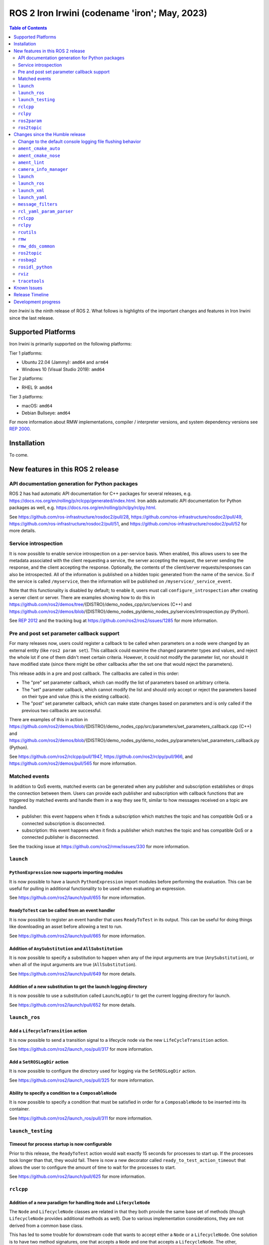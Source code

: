 .. _upcoming-release:

.. _iron-release:

ROS 2 Iron Irwini (codename 'iron'; May, 2023)
==============================================

.. contents:: Table of Contents
   :depth: 2
   :local:

*Iron Irwini* is the ninth release of ROS 2.
What follows is highlights of the important changes and features in Iron Irwini since the last release.

Supported Platforms
-------------------

Iron Irwini is primarily supported on the following platforms:

Tier 1 platforms:

* Ubuntu 22.04 (Jammy): ``amd64`` and ``arm64``
* Windows 10 (Visual Studio 2019): ``amd64``

Tier 2 platforms:

* RHEL 9: ``amd64``

Tier 3 platforms:

* macOS: ``amd64``
* Debian Bullseye: ``amd64``

For more information about RMW implementations, compiler / interpreter versions, and system dependency versions see `REP 2000 <https://www.ros.org/reps/rep-2000.html>`__.

Installation
------------

To come.

New features in this ROS 2 release
----------------------------------

API documentation generation for Python packages
^^^^^^^^^^^^^^^^^^^^^^^^^^^^^^^^^^^^^^^^^^^^^^^^

ROS 2 has had automatic API documentation for C++ packages for several releases, e.g. https://docs.ros.org/en/rolling/p/rclcpp/generated/index.html.
Iron adds automatic API documentation for Python packages as well, e.g. https://docs.ros.org/en/rolling/p/rclpy/rclpy.html.

See https://github.com/ros-infrastructure/rosdoc2/pull/28, https://github.com/ros-infrastructure/rosdoc2/pull/49, https://github.com/ros-infrastructure/rosdoc2/pull/51, and https://github.com/ros-infrastructure/rosdoc2/pull/52 for more details.

Service introspection
^^^^^^^^^^^^^^^^^^^^^

It is now possible to enable service introspection on a per-service basis.
When enabled, this allows users to see the metadata associated with the client requesting a service, the server accepting the request, the server sending the response, and the client accepting the response.
Optionally, the contents of the client/server requests/responses can also be introspected.
All of the information is published on a hidden topic generated from the name of the service.
So if the service is called ``/myservice``, then the information will be published on ``/myservice/_service_event``.

Note that this functionality is disabled by default; to enable it, users must call ``configure_introspection`` after creating a server client or server.
There are examples showing how to do this in https://github.com/ros2/demos/tree/{DISTRO}/demo_nodes_cpp/src/services (C++) and https://github.com/ros2/demos/blob/{DISTRO}/demo_nodes_py/demo_nodes_py/services/introspection.py (Python).

See `REP 2012 <https://github.com/ros-infrastructure/rep/pull/360>`__ and the tracking bug at https://github.com/ros2/ros2/issues/1285 for more information.

Pre and post set parameter callback support
^^^^^^^^^^^^^^^^^^^^^^^^^^^^^^^^^^^^^^^^^^^

For many releases now, users could register a callback to be called when parameters on a node were changed by an external entity (like ``ros2 param set``).
This callback could examine the changed parameter types and values, and reject the whole lot if one of them didn't meet certain criteria.
However, it could not modify the parameter list, nor should it have modified state (since there might be other callbacks after the set one that would reject the parameters).

This release adds in a pre and post callback.
The callbacks are called in this order:

* The "pre" set parameter callback, which can modify the list of parameters based on arbitrary criteria.
* The "set" parameter callback, which cannot modify the list and should only accept or reject the parameters based on their type and value (this is the existing callback).
* The "post" set parameter callback, which can make state changes based on parameters and is only called if the previous two callbacks are successful.

There are examples of this in action in https://github.com/ros2/demos/blob/{DISTRO}/demo_nodes_cpp/src/parameters/set_parameters_callback.cpp (C++) and https://github.com/ros2/demos/blob/{DISTRO}/demo_nodes_py/demo_nodes_py/parameters/set_parameters_callback.py (Python).

See https://github.com/ros2/rclcpp/pull/1947, https://github.com/ros2/rclpy/pull/966, and https://github.com/ros2/demos/pull/565 for more information.

Matched events
^^^^^^^^^^^^^^

In addition to QoS events, matched events can be generated when any publisher and subscription establishes or drops the connection between them.
Users can provide each publisher and subscription with callback functions that are triggered by matched events and handle them in a way they see fit, similar to how messages received on a topic are handled.

* publisher: this event happens when it finds a subscription which matches the topic and has compatible QoS or a connected subscription is disconnected.
* subscription: this event happens when it finds a publisher which matches the topic and has compatible QoS or a connected publisher is disconnected.

See the tracking issue at https://github.com/ros2/rmw/issues/330 for more information.

``launch``
^^^^^^^^^^

``PythonExpression`` now supports importing modules
"""""""""""""""""""""""""""""""""""""""""""""""""""

It is now possible to have a launch ``PythonExpression`` import modules before performing the evaluation.
This can be useful for pulling in additional functionality to be used when evaluating an expression.

See https://github.com/ros2/launch/pull/655 for more information.

``ReadyToTest`` can be called from an event handler
"""""""""""""""""""""""""""""""""""""""""""""""""""

It is now possible to register an event handler that uses ``ReadyToTest`` in its output.
This can be useful for doing things like downloading an asset before allowing a test to run.

See https://github.com/ros2/launch/pull/665 for more information.

Addition of ``AnySubstitution`` and ``AllSubstitution``
"""""""""""""""""""""""""""""""""""""""""""""""""""""""

It is now possible to specify a substitution to happen when any of the input arguments are true (``AnySubstitution``), or when all of the input arguments are true (``AllSubstitution``).

See https://github.com/ros2/launch/pull/649 for more details.

Addition of a new substitution to get the launch logging directory
""""""""""""""""""""""""""""""""""""""""""""""""""""""""""""""""""

It is now possible to use a substitution called ``LaunchLogDir`` to get the current logging directory for launch.

See https://github.com/ros2/launch/pull/652 for more details.

``launch_ros``
^^^^^^^^^^^^^^

Add a ``LifecycleTransition`` action
""""""""""""""""""""""""""""""""""""

It is now possible to send a transition signal to a lifecycle node via the new ``LifeCycleTransition`` action.

See https://github.com/ros2/launch_ros/pull/317 for more information.

Add a ``SetROSLogDir`` action
"""""""""""""""""""""""""""""

It is now possible to configure the directory used for logging via the ``SetROSLogDir`` action.

See https://github.com/ros2/launch_ros/pull/325 for more information.

Ability to specify a condition to a ``ComposableNode``
""""""""""""""""""""""""""""""""""""""""""""""""""""""

It is now possible to specify a condition that must be satisfied in order for a ``ComposableNode`` to be inserted into its container.

See https://github.com/ros2/launch_ros/pull/311 for more information.

``launch_testing``
^^^^^^^^^^^^^^^^^^

Timeout for process startup is now configurable
"""""""""""""""""""""""""""""""""""""""""""""""

Prior to this release, the ``ReadyToTest`` action would wait exactly 15 seconds for processes to start up.
If the processes took longer than that, they would fail.
There is now a new decorator called ``ready_to_test_action_timeout`` that allows the user to configure the amount of time to wait for the processes to start.

See https://github.com/ros2/launch/pull/625 for more information.

``rclcpp``
^^^^^^^^^^

Addition of a new paradigm for handling ``Node`` and ``LifecycleNode``
""""""""""""""""""""""""""""""""""""""""""""""""""""""""""""""""""""""

The ``Node`` and ``LifecycleNode`` classes are related in that they both provide the same base set of methods (though ``LifecycleNode`` provides additional methods as well).
Due to various implementation considerations, they are not derived from a common base class.

This has led to some trouble for downstream code that wants to accept either a ``Node`` or a ``LifecycleNode``.
One solution is to have two method signatures, one that accepts a ``Node`` and one that accepts a ``LifecycleNode``.
The other, recommended solution is to have a method that accepts the "node interfaces" pointers that can be accessed from both classes, e.g.

.. code-block:: C++

   void do_thing(rclcpp::node_interfaces::NodeGraphInterface graph)
   {
     fprintf(stderr, "Doing a thing\n");
   }

   void do_thing(rclcpp::Node::SharedPtr node)
   {
     do_thing(node->get_node_graph_interface());
   }

   void do_thing(rclcpp::LifecycleNode::SharedPtr node)
   {
     do_thing(node->get_node_graph_interface());
   }

This works, but can get a bit unwieldy when many node interfaces are needed.
To make this a bit better, there is now a new ``NodeInterfaces`` class that can be constructed to contain the interfaces, and then be used by other code.

There are examples on how to use this in https://github.com/ros2/rclcpp/pull/2041.

``rclpy``
^^^^^^^^^

Ability to wait for another node to join the graph
""""""""""""""""""""""""""""""""""""""""""""""""""

It is now possible to wait for another node to join the network graph with code like the following:

.. code-block:: Python

  node.wait_for_node('/fully_qualified_node_name')

See https://github.com/ros2/rclpy/pull/930 for more information.

Implementation of ``AsyncParameterClient``
""""""""""""""""""""""""""""""""""""""""""

``rclpy`` now has an ``AsyncParameterClient`` class, bringing it to feature parity with ``rclcpp``.
This class is used to perform parameter actions on a remote node without blocking the calling node.

See https://github.com/ros2/rclpy/pull/959 for more information and examples.

Subscription callbacks can now optionally get the message info
""""""""""""""""""""""""""""""""""""""""""""""""""""""""""""""

It is now possible to register for a subscription callback with a function signature that takes both the message, and the message info, like:

.. code-block:: Python

  def msg_info_cb(msg, msg_info):
      print('Message info:', msg_info)

  node.create_subscription(msg_type=std_msgs.msg.String, topic='/chatter', qos_profile=10, callback=msg_info_cb)

The message info structure contains various pieces of information like the sequence number of the message, the source and received timestamps, and the GID of the publisher.

See https://github.com/ros2/rclpy/pull/922 for more information.

Optional argument that hides assertions for messages class
""""""""""""""""""""""""""""""""""""""""""""""""""""""""""
All message classes now include a new optional argument that allows the hiding of assertions for each field type from the message.
By default, assertions are hidden, which provides a performance improvement during runtime.
In order to enable the assertions for development/debugging purposes, you are given two choices:

1. Define the environment variable ``ROS_PYTHON_CHECK_FIELDS`` to ``'1'`` (this would affect all the messages in your project):

.. code-block:: Python

  import os
  from std_msgs.msg import String

  os.environ['ROS_PYTHON_CHECK_FIELDS'] = '1'
  new_message=String()

2. Select the specific behavior for a single message by explicitly defining the new argument in the constructor:

.. code-block:: Python

  from std_msgs.msg import String

  new_message=String(check_fields=True)

See https://github.com/ros2/rosidl_python/pull/194 for more information.

``ros2param``
^^^^^^^^^^^^^

Option to timeout when waiting for a node with ``ros2 param``
"""""""""""""""""""""""""""""""""""""""""""""""""""""""""""""

It is now possible to have the various ``ros2 param`` commands timeout by passing ``--timeout`` to the command.

See https://github.com/ros2/ros2cli/pull/802 for more information.

``ros2topic``
^^^^^^^^^^^^^

``now`` as keyword for ``builtin_interfaces.msg.Time`` and ``auto`` for ``std_msgs.msg.Header``
"""""""""""""""""""""""""""""""""""""""""""""""""""""""""""""""""""""""""""""""""""""""""""""""

``ros2 topic pub`` now allows to set a ``builtin_interfaces.msg.Time`` message to the current time via the ``now`` keyword.
Similarly, a ``std_msg.msg.Header`` message will be automatically generated when passed the keyword ``auto``.
This behavior matches that of ROS 1's ``rostopic`` (http://wiki.ros.org/ROS/YAMLCommandLine#Headers.2Ftimestamps)

Related PR: `ros2/ros2cli#749 <https://github.com/ros2/ros2cli/pull/749>`_

``ros2 topic pub`` can be configured to wait a maximum amount of time
"""""""""""""""""""""""""""""""""""""""""""""""""""""""""""""""""""""

The command ``ros2 topic pub -w 1`` will wait for at least that number of subscribers before publishing a message.
This release adds in a ``--max-wait-time`` option so that the command will only wait a maximum amount of time before quitting if no subscribers are seen.

See https://github.com/ros2/ros2cli/pull/800 for more information.

``ros2 topic echo`` can be configured to wait a maximum amount of time
""""""""""""""""""""""""""""""""""""""""""""""""""""""""""""""""""""""

The command ``ros2 topic echo`` now accepts a ``--timeout`` option, which controls the maximum amount of time that the command will wait for a publication to happen.

See https://github.com/ros2/ros2cli/pull/792 for more information.

Changes since the Humble release
--------------------------------

Change to the default console logging file flushing behavior
^^^^^^^^^^^^^^^^^^^^^^^^^^^^^^^^^^^^^^^^^^^^^^^^^^^^^^^^^^^^

This specifically applies to the default ``spdlog`` based logging backend in ROS 2, implemented in ``rcl_logging_spdlog``.
Log file flushing was changed to flush every time an "error" log message is used, e.g. each ``RCLCPP_ERROR()`` call, and also periodically every five seconds.

Previously, ``spdlog`` was used without configuring anything other than creating the sink for logging to a file.

We tested the change and did not find that the CPU overhead was significant, even on machines with slow disks (e.g. sd cards).
However, if this change is causing you problems, you can get the old behavior by setting the ``RCL_LOGGING_SPDLOG_EXPERIMENTAL_OLD_FLUSHING_BEHAVIOR=1`` environment variable.

Later we would like to have support for a full configuration file (see: https://github.com/ros2/rcl_logging/issues/92), giving you more flexibility in how the logging is done, but that is work that is only planned right now.

  Therefore, **this environment variable should be considered experimental and subject to removal without deprecation in the future**, when we add config file support for the ``rcl_logging_spdlog`` logging backend.

See this pull request for more details about the change: https://github.com/ros2/rcl_logging/pull/95

``ament_cmake_auto``
^^^^^^^^^^^^^^^^^^^^

Include dependencies are now marked as SYSTEM
"""""""""""""""""""""""""""""""""""""""""""""

When using ``ament_auto_add_executable`` or ``ament_auto_add_library``, dependencies are now automatically added as ``SYSTEM``.
This means that warnings in the header files of the dependencies will not be reported.

See https://github.com/ament/ament_cmake/pull/385 for more details.

``ament_cmake_nose``
^^^^^^^^^^^^^^^^^^^^

Package has been deprecated and removed
"""""""""""""""""""""""""""""""""""""""

The Python ``nose`` package has long been deprecated.
Since none of the open-source packages currently released into Humble or Rolling currently depend on it, this release deprecates and removes the ament wrapper around it.

See https://github.com/ament/ament_cmake/pull/415 for more information.

``ament_lint``
^^^^^^^^^^^^^^

Files can be excluded from linter checks
""""""""""""""""""""""""""""""""""""""""

Certain files can now be excluded from linter checks by setting the ``AMENT_LINT_AUTO_FILE_EXCLUDE`` CMake variable before calling ``ament_lint_auto_find_test_dependencies``.

See https://github.com/ament/ament_lint/pull/386 for more information.

``camera_info_manager``
^^^^^^^^^^^^^^^^^^^^^^^

Lifecycle node support
""""""""""""""""""""""

``camera_info_manager`` now supports lifecycle nodes in additional to regular ROS 2 nodes.

See https://github.com/ros-perception/image_common/pull/190 for more information.

``launch``
^^^^^^^^^^

``LaunchConfigurationEquals`` and ``LaunchConfigurationNotEquals`` are deprecated
"""""""""""""""""""""""""""""""""""""""""""""""""""""""""""""""""""""""""""""""""

The ``LaunchConfigurationEquals`` and ``LaunchConfigurationNotEquals`` conditions are deprecated, and will be removed in a future release.
Instead, the more universal ``Equals`` and ``NotEquals`` substitutions should be used instead.

See https://github.com/ros2/launch/pull/649 for more details.

``launch_ros``
^^^^^^^^^^^^^^

Renamed classes which used ``Ros`` in the name to use ``ROS`` in line with PEP8
"""""""""""""""""""""""""""""""""""""""""""""""""""""""""""""""""""""""""""""""

Classes that were changed:

* ``launch_ros.actions.RosTimer`` -> ``launch_ros.actions.ROSTimer``
* ``launch_ros.actions.PushRosNamespace`` -> ``launch.actions.PushROSNamespace``

The old class names are still there, but will be deprecated.

See https://github.com/ros2/launch_ros/pull/326 for more information.

``launch_xml``
^^^^^^^^^^^^^^

Expose ``emulate_tty`` to XML frontend
""""""""""""""""""""""""""""""""""""""

It has been possible for several releases to have the ``launch`` Python code use pseudo-terminals to emulate a TTY (and hence do things like print colors).
That functionality is now available in the XML frontend by passing the ``emulate_tty`` argument to an executable command.

See https://github.com/ros2/launch/pull/669 for more information.

Expose ``sigterm_timeout`` and ``sigkill_timeout`` to XML frontend
""""""""""""""""""""""""""""""""""""""""""""""""""""""""""""""""""

It has been possible for several releases to configure the maximum timeout value for the SIGTERM and SIGKILL signals in the ``launch`` Python code.
That functionality is now available in the XML frontend by passing the ``sigterm_timeout`` or ``sigkill_timeout`` argument to an executable command.

See https://github.com/ros2/launch/pull/667 for more information.

``launch_yaml``
^^^^^^^^^^^^^^^

Expose ``emulate_tty`` to YAML frontend
"""""""""""""""""""""""""""""""""""""""

It has been possible for several releases to have the ``launch`` Python code use pseudo-terminals to emulate a TTY (and hence do things like print colors).
That functionality is now available in the YAML frontend by passing the ``emulate_tty`` argument to an executable command.

See https://github.com/ros2/launch/pull/669 for more information.

Expose ``sigterm_timeout`` and ``sigkill_timeout`` to YAML frontend
"""""""""""""""""""""""""""""""""""""""""""""""""""""""""""""""""""

It has been possible for several releases to configure the maximum timeout value for the SIGTERM and SIGKILL signals in the ``launch`` Python code.
That functionality is now available in the YAML frontend by passing the ``sigterm_timeout`` or ``sigkill_timeout`` argument to an executable command.

See https://github.com/ros2/launch/pull/667 for more information.

``message_filters``
^^^^^^^^^^^^^^^^^^^

New approximate time policy
"""""""""""""""""""""""""""

Add in a simpler approximate time policy called ``ApproximateEpsilonTime``.
This time policy works like ``ExactTime``, but allows timestamps being within a epsilon tolerance.
See https://github.com/ros2/message_filters/pull/84 for more information.

New upsampling time policy
""""""""""""""""""""""""""

Adds in a new time policy called ``LatestTime``.
It can synchronize up to 9 messages by their rates with upsampling via zero-order-hold.
See https://github.com/ros2/message_filters/pull/73 for more information.

``rcl_yaml_param_parser``
^^^^^^^^^^^^^^^^^^^^^^^^^

Support for YAML ``!!str`` syntax in parameter files
""""""""""""""""""""""""""""""""""""""""""""""""""""

It is now possible to force the ROS parameter file parser to interpret a field as a string using the YAML ``!!str`` syntax.
See https://github.com/ros2/rcl/pull/999 for more information.

``rclcpp``
^^^^^^^^^^

Default number of threads for multi-threaded executor has been changed
""""""""""""""""""""""""""""""""""""""""""""""""""""""""""""""""""""""

If the user doesn't specify otherwise, the default number of threads for the multi-threaded executor will be set to the number of CPUs on the machine.
If the underlying OS doesn't support getting this information, it will be set to 2.

See https://github.com/ros2/rclcpp/pull/2032 for more information.

A warning is now printed when QoS of KEEP_LAST is specified with a depth of 0
"""""""""""""""""""""""""""""""""""""""""""""""""""""""""""""""""""""""""""""

Specifying a QoS of KEEP_LAST with a depth of 0 is a nonsensical arrangement, since the entity wouldn't be able to send or receive any data.
``rclcpp`` will now print a warning if this combination is specified, but will still continue on and let the underlying middleware choose a sane value (generally a depth of 1).

See https://github.com/ros2/rclcpp/pull/2048 for more information.

Deprecated ``RCLCPP_SCOPE_EXIT`` macro was removed
""""""""""""""""""""""""""""""""""""""""""""""""""

In Humble, the macro ``RCLCPP_SCOPE_EXIT`` was deprecated in favor of ``RCPPUTILS_SCOPE_EXIT``.
In Iron, the ``RCLCPP_SCOPE_EXIT`` macro has been completely removed.

``rclpy``
^^^^^^^^^

Default number of threads for multi-threaded executor has been changed
""""""""""""""""""""""""""""""""""""""""""""""""""""""""""""""""""""""

If the user doesn't specify otherwise, the default number of threads for the multi-threaded executor will be set to the number of CPUs on the machine.
If the underlying OS doesn't support getting this information, it will be set to 2.

See https://github.com/ros2/rclpy/pull/1031 for more information.

A warning is now printed when QoS of KEEP_LAST is specified with a depth of 0
"""""""""""""""""""""""""""""""""""""""""""""""""""""""""""""""""""""""""""""

Specifying a QoS of KEEP_LAST with a depth of 0 is a nonsensical arrangement, since the entity wouldn't be able to send or receive any data.
``rclpy`` will now print a warning if this combination is specified, but will still continue on and let the underlying middleware choose a sane value (generally a depth of 1).

See https://github.com/ros2/rclpy/pull/1048 for more information.

Time and Duration no longer raise exception when compared to another type
"""""""""""""""""""""""""""""""""""""""""""""""""""""""""""""""""""""""""

It is now possible to compare ``rclpy.time.Time`` and ``rclpy.duration.Duration`` to other types without getting exceptions.
If the types are not comparable, the comparison returns ``False``.
Note that this is a behavior change from previous releases.

.. code-block:: Python

  print(None in [rclpy.time.Time(), rclpy.duration.Duration()])  # Prints "False" instead of raising TypeError

See https://github.com/ros2/rclpy/pull/1007 for more information.

``rcutils``
^^^^^^^^^^^

Improve the performance of message logging
""""""""""""""""""""""""""""""""""""""""""

The code used to output a log message when ``RCUTILS_LOG_*`` or ``RCLCPP_*`` was optimized to reduce overhead.
These log messages should now be more efficient, though they should still not be called at high rates.
See https://github.com/ros2/rcutils/pull/381, https://github.com/ros2/rcutils/pull/372, https://github.com/ros2/rcutils/pull/369, and https://github.com/ros2/rcutils/pull/367 for more information.

Deprecated ``rcutils/get_env.h`` header was removed
"""""""""""""""""""""""""""""""""""""""""""""""""""

In Humble, the header ``rcutils/get_env.h`` was deprecated in favor of ``rcutils/env.h``.
In Iron, the ``rcutils/get_env.h`` header been completely removed.

``rmw``
^^^^^^^

Change the GID storage to 16 bytes
""""""""""""""""""""""""""""""""""

The GID in the RMW layer is meant to be a globally unique identifier for writers in the ROS graph.
Previously, this was erroneously set to 24 bytes based on a bug in an old RMW implementation.
But the ``rmw`` package should define this, and all of the implementations should conform to that.
Thus, this release defines it as 16 bytes (the DDS standard), and changes all implementations to use that definition.

See https://github.com/ros2/rmw/pull/345 and the (closed, but relevant) https://github.com/ros2/rmw/pull/328 for more information.

``rmw_dds_common``
^^^^^^^^^^^^^^^^^^

Change the GID storage to 16 bytes
""""""""""""""""""""""""""""""""""

Along with the change in the ``rmw`` layer, change the message that sends out GID information to 16 bytes.

See https://github.com/ros2/rmw_dds_common/pull/68 for more information.

``ros2topic``
^^^^^^^^^^^^^

``ros2 topic hz/bw/pub`` now respect ``use_sim_time``
"""""""""""""""""""""""""""""""""""""""""""""""""""""

When running under simulation, the ROS 2 ecosystem generally gets its time from a ``/clock`` topic published by the simulator (rather than using the system clock).
ROS 2 nodes are typically informed of this change by setting the ``use_sim_time`` parameter on the node.
The node created by the ``ros2 topic`` commands ``hz``, ``bw``, and ``pub`` now respect that parameter and will use simulation time as appropriate.

See https://github.com/ros2/ros2cli/pull/754 for more information.

``rosbag2``
^^^^^^^^^^^

Change default bag file type to ``mcap``
""""""""""""""""""""""""""""""""""""""""

Prior to this release, by default rosbag2 would record data into sqlite3 databases.
During testing, it was found that in many cases this was not performant enough and lacked certain features desirable for offline processing.

To meet these needs, a new bag format (influenced by the original ROS 1 bag file format) called ``mcap`` was developed.
This bag file format has many of the missing features from the sqlite3 file format, and should also be more performant.

This release switches to using ``mcap`` as the default file format for writing new bags.
The old ``sqlite3`` file format is still available and can be selected by the user for writing if desired.
This release also allows playing back data from either the ``sqlite3`` file format or the ``mcap`` file format.

See https://github.com/ros2/rosbag2/pull/1160 for more information.

``rosidl_python``
^^^^^^^^^^^^^^^^^

Modification of content of ``__slots__`` attribute
""""""""""""""""""""""""""""""""""""""""""""""""""

So far, the attribute ``__slots__`` from the python message classes, have been used as the member that contains the field names of the message.
In Iron, this attribute no longer contains only the field names from the message structure, but the field names for all the class members.
Therefore, users shouldn't rely on this attribute to retrieve the field names information, instead, users should retrieve it using the method ``get_field_and_field_types()``.

See https://github.com/ros2/rosidl_python/pull/194 for more information.

``rviz``
^^^^^^^^

Map display can now be shown as binary
""""""""""""""""""""""""""""""""""""""

The RViz map display can now display the map as binary, with a settable threshold.
This is useful in some cases to inspect maps or in combination with planners that have a settable threshold.

See https://github.com/ros2/rviz/pull/846 for more information.

Camera display plugin respects the ROI in the CameraInfo message
""""""""""""""""""""""""""""""""""""""""""""""""""""""""""""""""

The CameraDisplay plugin now honors the region-of-interest (ROI) settings in the CameraInfo message, if it is provided.
This accounts for the fact that an image was cropped by the camera driver to reduce the bandwidth.

See https://github.com/ros2/rviz/pull/864 for more information.

Binary STL files from SOLIDWORKS work without error
"""""""""""""""""""""""""""""""""""""""""""""""""""

A change was made to the STL loader such that it accepts binary STL files from SOLIDWORKS that have the word "solid" in them.
This technically violates the STL specification, but is common enough that a special case is added to handle these files.

See https://github.com/ros2/rviz/pull/917 for more information.

``tracetools``
^^^^^^^^^^^^^^

Tracing instrumentation is now included by default on Linux
"""""""""""""""""""""""""""""""""""""""""""""""""""""""""""

The ROS 2 core has had tracing instrumentation for a while now.
However, it was compiled out by default.
To get the instrumentation, the LTTng tracer had to be manually installed before rebuilding ROS 2 from source.
In Iron, the tracing instrumentation and tracepoints are included by default; the LTTng tracer is therefore now a ROS 2 dependency.

Note that this only applies to Linux.

See https://github.com/ros2/ros2_tracing/pull/31 and https://github.com/ros2/ros2/issues/1177 for more information.
See :doc:`this how-to guide to remove the instrumentation (or add the instrumentation with Humble and older) <../How-To-Guides/Building-ROS-2-with-Tracing>`.

Known Issues
------------

To come.

Release Timeline
----------------

    November, 2022 - Platform decisions
        REP 2000 is updated with the target platforms and major dependency versions.

    By January, 2023 - Rolling platform shift
        Build farm is updated with the new platform versions and dependency versions for Iron Irwini (if necessary).

    Mon. April 10, 2023 - Alpha + RMW freeze
        Preliminary testing and stabilization of ROS Base [1]_ packages, and API and feature freeze for RMW provider packages.

    Mon. April 17, 2023 - Freeze
        API and feature freeze for ROS Base [1]_ packages in Rolling Ridley.
        Only bug fix releases should be made after this point.
        New packages can be released independently.

    Mon. April 24, 2023 - Branch
        Branch from Rolling Ridley.
        ``rosdistro`` is reopened for Rolling PRs for ROS Base [1]_ packages.
        Iron development shifts from ``ros-rolling-*`` packages to ``ros-iron-*`` packages.

    Mon. May 1, 2023 - Beta
        Updated releases of ROS Desktop [2]_ packages available.
        Call for general testing.

    Mon. May 15, 2023 - Release Candidate
        Release Candidate packages are built.
        Updated releases of ROS Desktop [2]_ packages available.

    Thu. May 18, 2023 - Distro Freeze
        Freeze rosdistro.
        No PRs for Iron on the ``rosdistro`` repo will be merged (reopens after the release announcement).

    Tue. May 23, 2023 - General Availability
        Release announcement.
        ``rosdistro`` is reopened for Iron PRs.

.. [1] The ``ros_base`` variant is described in `REP 2001 (ros-base) <https://www.ros.org/reps/rep-2001.html#ros-base>`_.
.. [2] The ``desktop`` variant is described in `REP 2001 (desktop-variants) <https://www.ros.org/reps/rep-2001.html#desktop-variants>`_.

Development progress
--------------------

For progress on the development and release of Iron Irwini, see `the tracking GitHub issue <https://github.com/ros2/ros2/issues/1298>`__.

For the broad process followed by Iron Irwini, see the :doc:`process description page <Release-Process>`.
